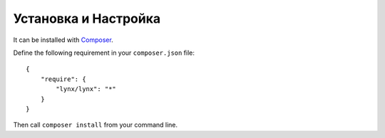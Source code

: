 Установка и Настройка
=====================

It can be installed with `Composer <http://www.getcomposer.org>`_.

Define the following requirement in your ``composer.json`` file:

::

    {
        "require": {
            "lynx/lynx": "*"
        }
    }


Then call ``composer install`` from your command line.